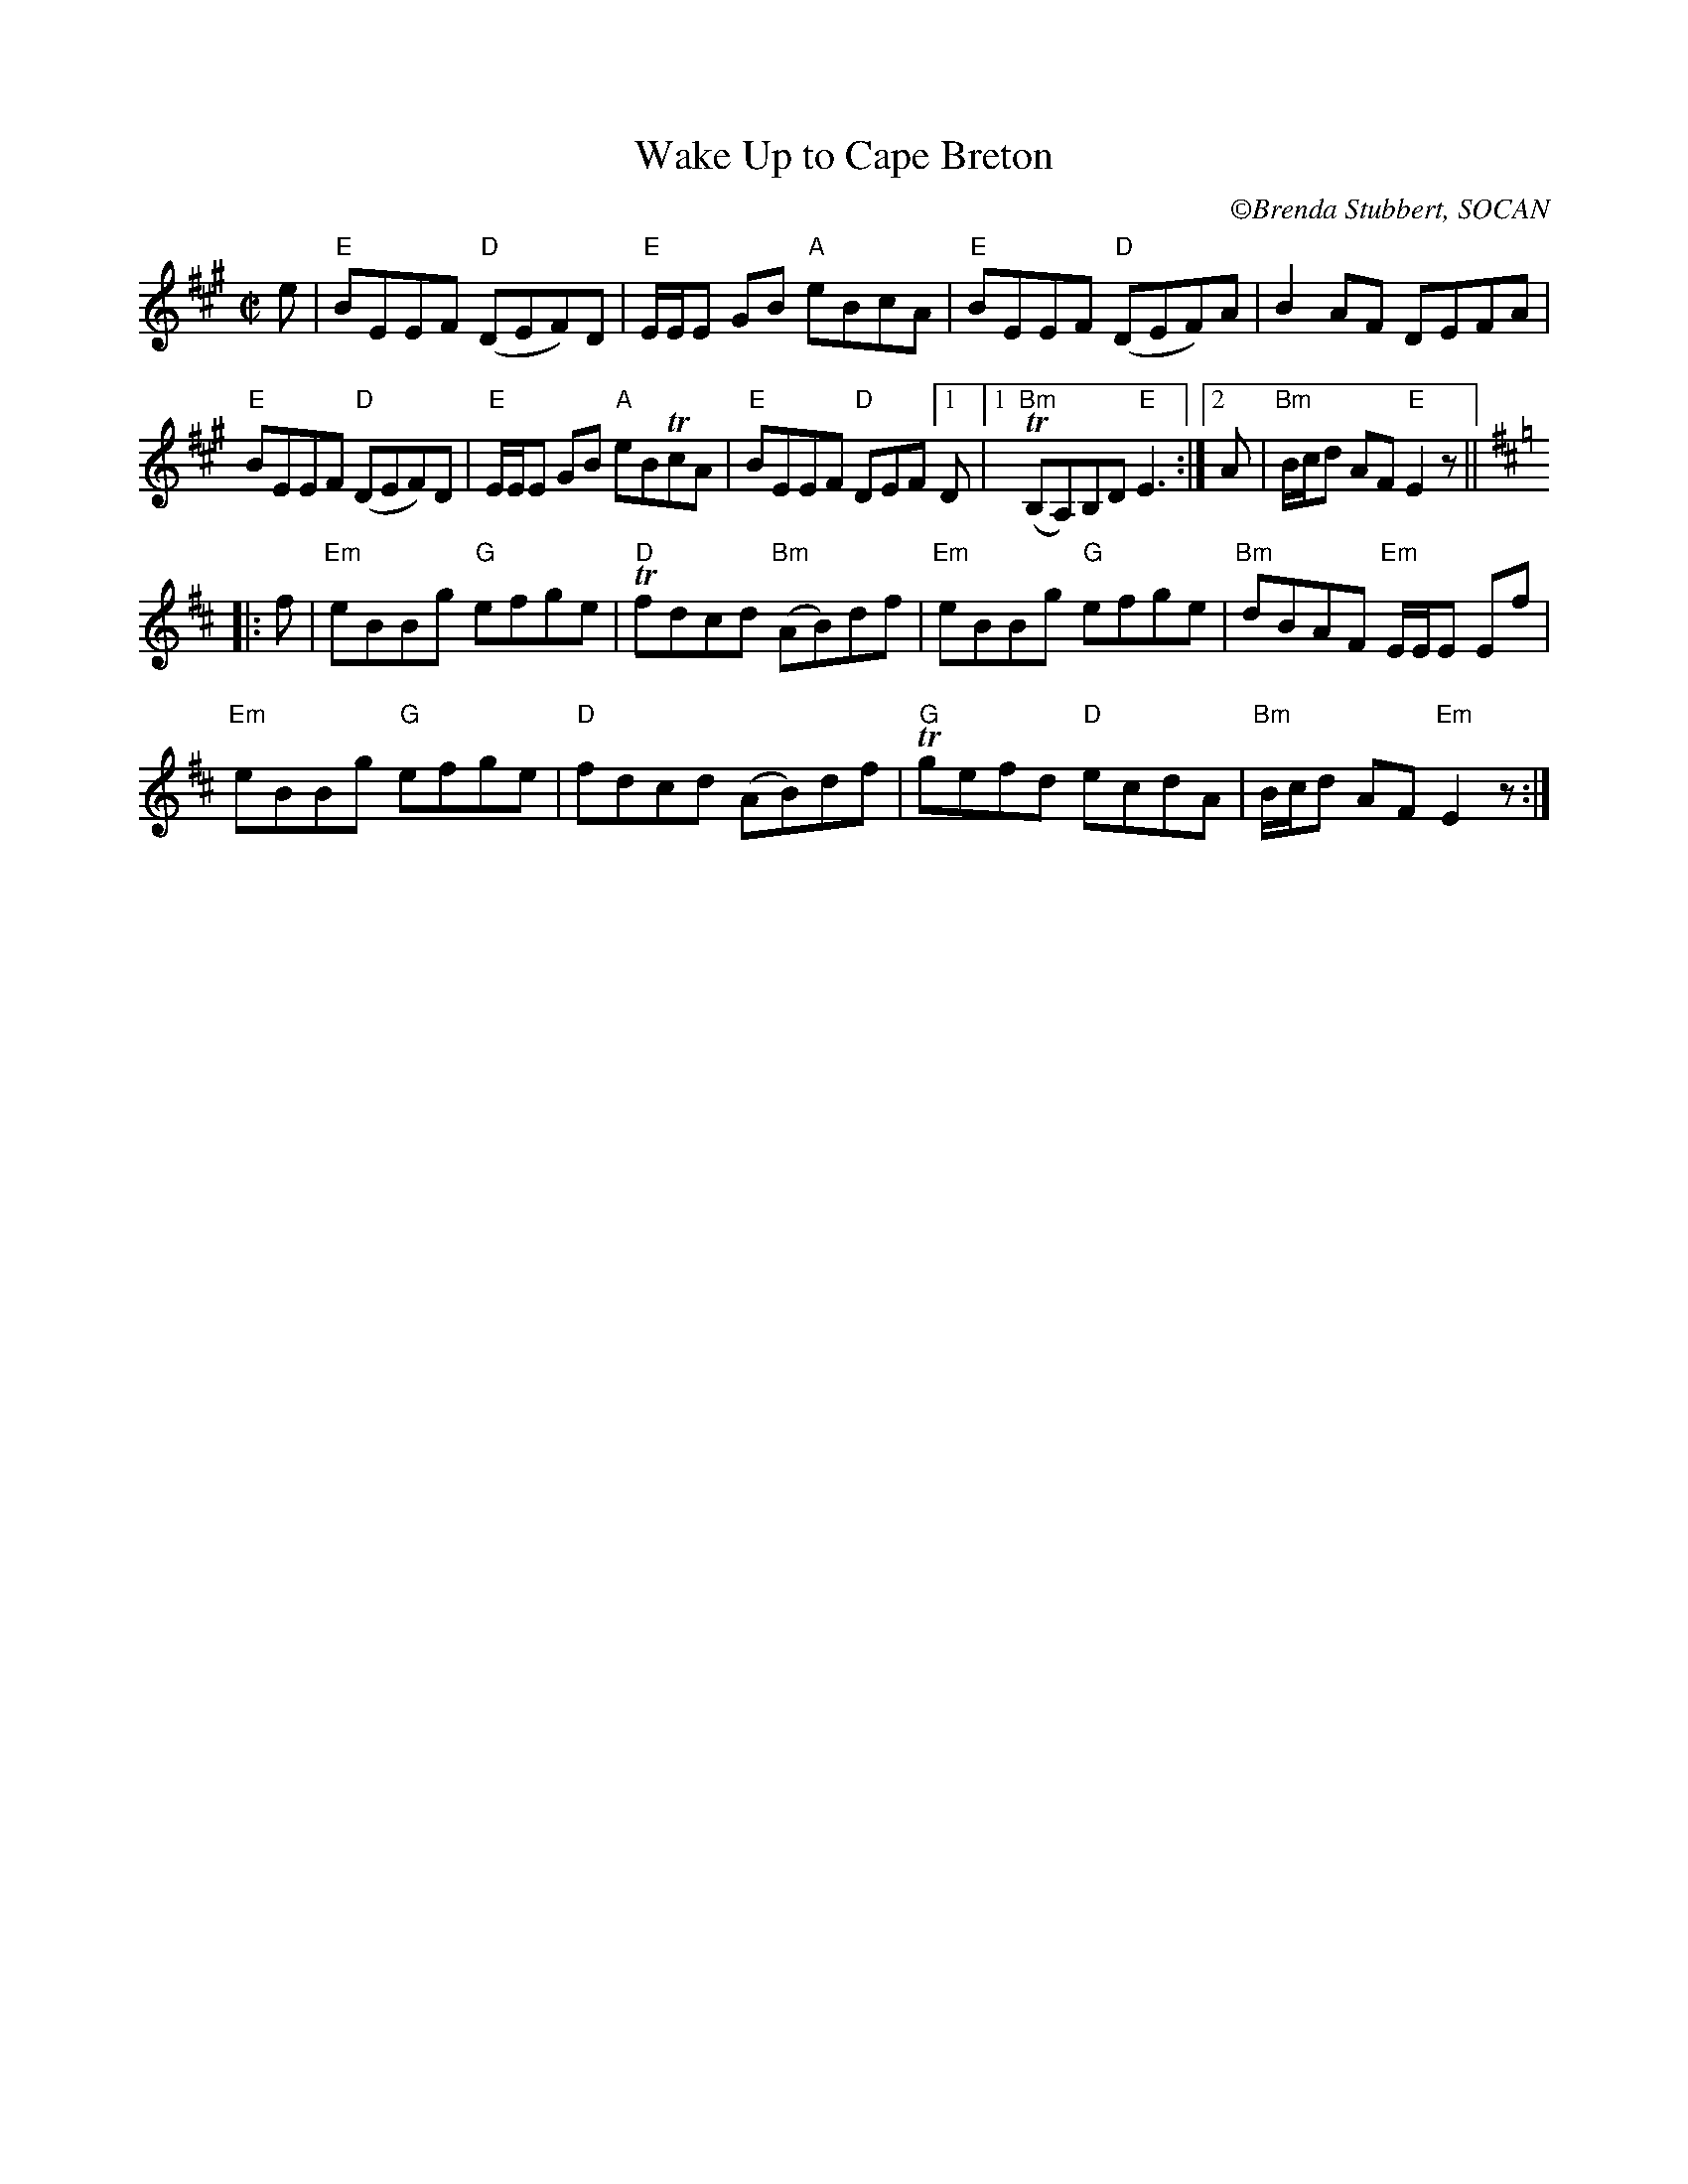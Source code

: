 X:2
T:Wake Up to Cape Breton
C: \251Brenda Stubbert, SOCAN
M:C|
L:1/8
K:Emix
e |\
"E"BEEF "D"(DEF)D | "E"E/E/E GB "A"eBcA |\
"E"BEEF "D"(DEF)A | B2AF DEFA | 
"E"BEEF "D"(DEF)D | "E"E/E/E GB "A"eBTcA |\
"E"BEEF"D" DEF[1D |1 "Bm"(TB,A,)B,D"E"E3 :|\
[2 A | "Bm"B/c/d AF"E" E2z || [K:Edor]
|: f |\
"Em"eBBg "G"efge | "D"Tfdcd "Bm"(AB)df |\
"Em"eBBg "G"efge | "Bm"dBAF "Em"E/E/E Ef |
"Em"eBBg "G"efge | "D"fdcd (AB)df |\
"G"Tgefd "D"ecdA | "Bm"B/c/d AF "Em"E2z :| 
